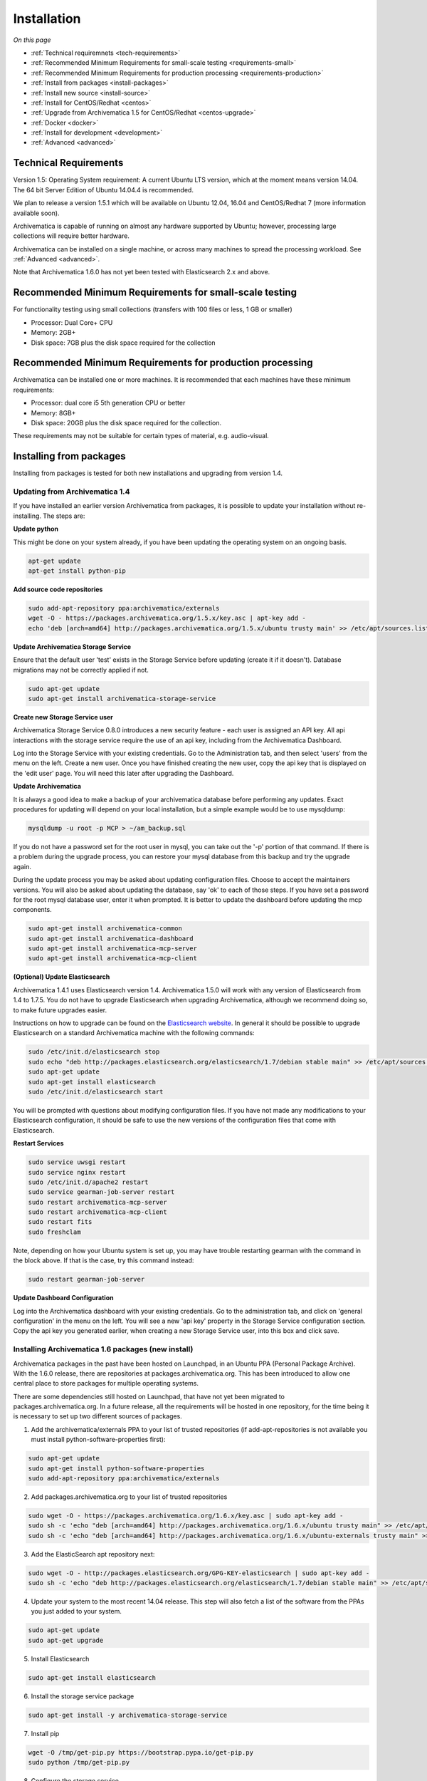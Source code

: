 .. _installation:

============
Installation
============

*On this page*

* :ref:`Technical requiremnets <tech-requirements>`

* :ref:`Recommended Minimum Requirements for small-scale testing <requirements-small>`

* :ref:`Recommended Minimum Requirements for production processing <requirements-production>`

* :ref:`Install from packages <install-packages>`

* :ref:`Install new source <install-source>`

* :ref:`Install for CentOS/Redhat <centos>`

* :ref:`Upgrade from Archivematica 1.5 for CentOS/Redhat <centos-upgrade>`

* :ref:`Docker <docker>`

* :ref:`Install for development <development>`

* :ref:`Advanced <advanced>`

.. _tech-requirements:

Technical Requirements
----------------------

Version 1.5: Operating System requirement: A current Ubuntu LTS version, which at the moment means version 14.04.  The 64 bit Server Edition of Ubuntu 14.04.4 is recommended.

We plan to release a version 1.5.1 which will be available on Ubuntu 12.04, 16.04 and CentOS/Redhat 7 (more information available soon).

Archivematica is capable of running on almost any hardware supported by Ubuntu; however, processing large collections will require better hardware.

Archivematica can be installed on a single machine, or across many machines to spread the processing workload. See :ref:`Advanced <advanced>`.

Note that Archivematica 1.6.0 has not yet been tested with Elasticsearch 2.x and above.

.. _requirements-small:

Recommended Minimum Requirements for small-scale testing
--------------------------------------------------------

For functionality testing using small collections (transfers with 100 files or
less, 1 GB or smaller)

* Processor: Dual Core+ CPU

* Memory: 2GB+

* Disk space: 7GB plus the disk space required for the collection

.. _requirements-production:

Recommended Minimum Requirements for production processing
----------------------------------------------------------

Archivematica can be installed one or more machines. It is recommended that
each machines have these minimum requirements:

* Processor: dual core i5 5th generation CPU or better
* Memory: 8GB+
* Disk space: 20GB plus the disk space required for the collection.

These requirements may not be suitable for certain types of material, e.g. audio-visual.

.. _install-packages:

Installing from packages
------------------------

Installing from packages is tested for both new installations and upgrading from version 1.4.

Updating from Archivematica 1.4
^^^^^^^^^^^^^^^^^^^^^^^^^^^^^^^

If you have installed an earlier version Archivematica from packages, it is
possible to update your installation without re-installing. The steps are:


**Update python**

This might be done on your system already, if you have been updating the operating system
on an ongoing basis.

.. code:: bash

   apt-get update
   apt-get install python-pip

**Add source code repositories**

.. code:: bash

   sudo add-apt-repository ppa:archivematica/externals
   wget -O - https://packages.archivematica.org/1.5.x/key.asc | apt-key add -
   echo 'deb [arch=amd64] http://packages.archivematica.org/1.5.x/ubuntu trusty main' >> /etc/apt/sources.list

**Update Archivematica Storage Service**

Ensure that the default user 'test' exists in the Storage Service before updating (create it if it doesn't). Database migrations may not be correctly applied if not.

.. code:: bash

   sudo apt-get update
   sudo apt-get install archivematica-storage-service

**Create new Storage Service user**

Archivematica Storage Service 0.8.0 introduces a new security feature - each user is assigned an API key.
All api interactions with the storage service require the use of an api key, including from the Archivematica Dashboard.

Log into the Storage Service with your existing credentials.  Go to the Administration tab, and then select 'users'
from the menu on the left.  Create a new user.  Once you have finished creating the new user, copy the api key that
is displayed on the 'edit user' page.  You will need this later after upgrading the Dashboard.

**Update Archivematica**

It is always a good idea to make a backup of your archivematica database
before performing any updates. Exact procedures for updating will depend on
your local installation, but a simple example would be to use mysqldump:

.. code:: bash

   mysqldump -u root -p MCP > ~/am_backup.sql


If you do not have a password set for the root user in mysql, you can take out
the '-p' portion of that command. If there is a problem during the upgrade
process, you can restore your mysql database from this backup and try the
upgrade again.

During the update process you may be asked about updating configuration files.
Choose to accept the maintainers versions. You will also be asked about
updating the database, say 'ok' to each of those steps. If you have set a
password for the root mysql database user, enter it when prompted. It is
better to update the dashboard before updating the mcp components.

.. code:: bash

   sudo apt-get install archivematica-common
   sudo apt-get install archivematica-dashboard
   sudo apt-get install archivematica-mcp-server
   sudo apt-get install archivematica-mcp-client

**(Optional) Update Elasticsearch**

Archivematica 1.4.1 uses Elasticsearch version 1.4.  Archivematica 1.5.0 will work with any version of Elasticsearch from 1.4 to 1.7.5.  You do not have to upgrade Elasticsearch when upgrading Archivematica, although we recommend doing so, to make future upgrades easier.

Instructions on how to upgrade can be found on the
`Elasticsearch website <https://www.elastic.co/guide/en/elasticsearch/reference/1.3/setup-upgrade.html>`_.
In general it should be possible to upgrade Elasticsearch on a standard Archivematica machine with the following commands:

.. code:: bash

   sudo /etc/init.d/elasticsearch stop
   sudo echo "deb http://packages.elasticsearch.org/elasticsearch/1.7/debian stable main" >> /etc/apt/sources.list
   sudo apt-get update
   sudo apt-get install elasticsearch
   sudo /etc/init.d/elasticsearch start

You will be prompted with questions about modifying configuration files.  If you have not made any modifications to your Elasticsearch configuration, it should be safe to use the new versions of the configuration files that come with Elasticsearch.

**Restart Services**

.. code:: bash

   sudo service uwsgi restart
   sudo service nginx restart
   sudo /etc/init.d/apache2 restart
   sudo service gearman-job-server restart
   sudo restart archivematica-mcp-server
   sudo restart archivematica-mcp-client
   sudo restart fits
   sudo freshclam

Note, depending on how your Ubuntu system is set up, you may have trouble
restarting gearman with the command in the block above.  If that is the case,
try this command instead:

.. code:: bash

   sudo restart gearman-job-server

**Update Dashboard Configuration**

Log into the Archivematica dashboard with your existing credentials.  Go to the administration tab,
and click on 'general configuration' in the menu on the left.  You will see a new 'api key' property
in the Storage Service configuration section.  Copy the api key you generated earlier, when creating
a new Storage Service user, into this box and click save.

.. _install-new:

Installing Archivematica 1.6 packages (new install)
^^^^^^^^^^^^^^^^^^^^^^^^^^^^^^^^^^^^^^^^^^^^^^^^^^^

Archivematica packages in the past have been hosted on Launchpad, in an Ubuntu PPA (Personal
Package Archive). With the 1.6.0 release, there are repositories at packages.archivematica.org.
This has been introduced to allow one central place to store packages for multiple operating systems.

There are some dependencies still hosted on Launchpad, that have not yet been migrated to packages.archivematica.org.
In a future release, all the requirements will be hosted in one repository, for the time being it is necessary to set up
two different sources of packages.

1. Add the archivematica/externals PPA to your list of trusted repositories (if add-apt-repositories is not available you must install python-software-properties first):

.. code:: bash

   sudo apt-get update
   sudo apt-get install python-software-properties
   sudo add-apt-repository ppa:archivematica/externals

2. Add packages.archivematica.org to your list of trusted repositories

.. code:: bash

   sudo wget -O - https://packages.archivematica.org/1.6.x/key.asc | sudo apt-key add -
   sudo sh -c 'echo "deb [arch=amd64] http://packages.archivematica.org/1.6.x/ubuntu trusty main" >> /etc/apt/sources.list'
   sudo sh -c 'echo "deb [arch=amd64] http://packages.archivematica.org/1.6.x/ubuntu-externals trusty main" >> /etc/apt/sources.list'

3. Add the ElasticSearch apt repository next:

.. code:: bash

   sudo wget -O - http://packages.elasticsearch.org/GPG-KEY-elasticsearch | sudo apt-key add -
   sudo sh -c 'echo "deb http://packages.elasticsearch.org/elasticsearch/1.7/debian stable main" >> /etc/apt/sources.list'

4. Update your system to the most recent 14.04 release. This step will also fetch a list of the software from the PPAs you just added to your system.

.. code:: bash

   sudo apt-get update
   sudo apt-get upgrade

5. Install Elasticsearch

.. code:: bash

   sudo apt-get install elasticsearch

6. Install the storage service package

.. code:: bash

   sudo apt-get install -y archivematica-storage-service

7. Install pip

.. code:: bash

   wget -O /tmp/get-pip.py https://bootstrap.pypa.io/get-pip.py
   sudo python /tmp/get-pip.py

8. Configure the storage service

.. code:: bash

   sudo rm -f /etc/nginx/sites-enabled/default
   sudo ln -s /etc/nginx/sites-available/storage /etc/nginx/sites-enabled/storage

9. Install the Archivematica packages (each of these packages can be installed separately, if necessary). Say YES or OK to any prompts you get after entering the following into terminal:

.. code:: bash

   sudo apt-get install archivematica-mcp-server
   sudo apt-get install archivematica-dashboard
   sudo apt-get install archivematica-mcp-client

10. Configure the dashboard

.. code:: bash

   sudo ln -s /etc/nginx/sites-available/dashboard.conf /etc/nginx/sites-enabled/dashboard.conf

11. Start the Elasticsearch service and configure it to start when the system is booted. This step ensures that the Elasticsearch service will start automatically each time the server is rebooted.

.. code:: bash

   sudo /etc/init.d/elasticsearch restart
   sudo update-rc.d elasticsearch defaults 95 10

12. Start the remaining services

.. code:: bash

   sudo freshclam
   sudo /etc/init.d/clamav-daemon start
   sudo service gearman-job-server restart
   sudo start archivematica-mcp-server
   sudo start archivematica-mcp-client
   sudo start archivematica-storage-service
   sudo start archivematica-dashboard
   sudo service nginx restart
   sudo start fits

If you have trouble with the gearman command try this as an alternative:

.. code:: bash

   sudo restart gearman-job-server

13. Test the storage service. The storage service runs as a separate web application from the Archivematica dashboard. Go to the following link in a web browser and log in as user *test* with the password *test*: http://localhost:8000 (or use the IP address of the machine you have been installing on)

14. Create a new administrative user in the Storage service. The storage service has its own set of users. In the User menu in the Administrative tab of the storage service, add at least one administrative user, and delete or modify the test user. After you have created an administrative user, copy its API key to your clipboard.

15. Test the dashboard. You can login to the Archivematica dashboard and finish the installation in a web browser: http://localhost (again, use the IP address of the machine you have been installing on). When prompted, enter the URL of the Storage Service, the name of the administrative user, and that user's API key.

16. Register your installation for full Format Policy Registry interoperability.

.. _install-source:

Install from source
-------------------

Installing from source has been tested using ansible scripts. Ansible 
installations have been tested for new installations but are not fully tested 
for upgrades.

These instructions are designed to create a test environment on your local 
machine. The ansible roles referenced here can be used in production deployments 
by creating your own ansible playbook to run them. See 
https://github.com/artefactual/deploy-pub/playbooks/archivematica for more 
details.

The following instructions detail how to install and run Archivematica from 
source on a virtual machine.

1. Install VirtualBox, Vagrant, and Ansible:

   .. code:: bash

      sudo apt-get install virtualbox vagrant
      sudo pip install -U ansible

   Vagrant must be at least version 1.5. Check your version with:

   .. code:: bash

      vagrant --version

   If it is not up to date, you can download the newest version from the 
   `Vagrant website <https://www.vagrantup.com/downloads.html>`_ .

#. Checkout the deployment repo:

   .. code:: bash

      git clone https://github.com/artefactual/deploy-pub.git

#. Download the Ansible roles:

   .. code:: bash

      cd deploy-pub/playbooks/archivematica
      ansible-galaxy install -f -p roles/ -r requirements.yml

#. Create the virtual machine and provision it:

   .. code:: bash

      vagrant up

   .. warning::

     This will take a while.
     It depends on your computer, but it could take up to an hour.
     Your computer may be very slow while Archivematica is being provisioned - 
     be sure to save any work and be prepared to step away from your computer 
     while Archivematica is building.

#. If there's an error, you can re-run the setup.

   .. code:: bash

      vagrant provision

Once it's done provisioning, you can log in to your virtual machine::

  vagrant ssh

You can also access your Archivematica instance through the web browser:

* Archivematica: `<http://192.168.168.192>`_. Username & password configured on 
  installation.
* Storage Service: `<http://192.168.168.192:8000>`_. Username: test, password: 
  test.

To get the Storage Service API key, go to `<http://192.168.168.192:8000>`_
and click on the Administration tab. In the left sidebar, click on *Users*, then 
click on *Edit* for the default user. Scrolling down, you will see the API key 
for the default user at the bottom of the screen. Copy this into the API key 
field when prompted during installation.


.. _centos:

Install for CentOS/Redhat
-------------------------

Archivematica version 1.5.1 and higher support installation on CentOS/Redhat.

**Prerequisites**

Extra repos:

Some repositories need to be installed in order to fullfill the installation procedure:

* Extra packages for enterprise linux

.. code:: bash

   sudo yum install -y epel-release

* Elasticsearch

.. code:: bash

   sudo -u root rpm --import https://packages.elastic.co/GPG-KEY-elasticsearch
   sudo -u root bash -c 'cat << EOF > /etc/yum.repos.d/elasticsearch.repo
   [elasticsearch-1.7]
   name=Elasticsearch repository for 1.7 packages
   baseurl=https://packages.elastic.co/elasticsearch/1.7/centos
   gpgcheck=1
   gpgkey=https://packages.elastic.co/GPG-KEY-elasticsearch
   enabled=1
   EOF'

* Archivematica

.. code:: bash

   sudo -u root bash -c 'cat << EOF > /etc/yum.repos.d/archivematica.repo
   [archivematica]
   name=archivematica
   baseurl=https://packages.archivematica.org/1.5.x/centos
   gpgcheck=0
   enabled=1
   EOF'

**Service depencencies**

Common services like elasticsearch, mariadb and gearmand should be installed and enabled before the archivematica install. It can be done with:

.. code:: bash

   sudo -u root yum install -y java-1.8.0-openjdk-headless elasticsearch mariadb-server gearmand
   sudo -u root systemctl enable elasticsearch
   sudo -u root systemctl start elasticsearch
   sudo -u root systemctl enable mariadb
   sudo -u root systemctl start mariadb
   sudo -u root systemctl enable gearmand
   sudo -u root systemctl start gearmand

**Install Archivematica Storage Service**

* First, we install the packages:

.. code:: bash

   sudo -u root yum install -y python-pip archivematica-storage-service

* After the package is installed, we need to populate the sqlite database, and collect some static files used by django. Those tasks must be run as “archivematica” user.

.. code:: bash

   sudo -u archivematica bash -c " \
   set -a -e -x
   source /etc/sysconfig/archivematica-storage-service
   cd /usr/share/archivematica/storage-service
   /usr/lib/python2.7/archivematica/storage-service/bin/python manage.py migrate
   /usr/lib/python2.7/archivematica/storage-service/bin/python manage.py collectstatic --noinput
   ";

* And now, we enable and start the archivematica-storage-service and it’s nginx frontend

.. code:: bash

   sudo -u root systemctl enable archivematica-storage-service
   sudo -u root systemctl start archivematica-storage-service
   sudo -u root systemctl enable nginx
   sudo -u root systemctl start nginx

.. note::

   The storage service will be avaliable at http://<ip>:8001

**Installing Archivematica Dashboard and MCP Server**

* First, install the pacakges:

.. code:: bash

   sudo -u root yum install -y archivematica-common archivematica-mcp-server archivematica-dashboard

* Create user and mysql database with:

.. code:: bash

   sudo -H -u root mysql -hlocalhost -uroot -e "DROP DATABASE IF EXISTS MCP; CREATE DATABASE MCP CHARACTER SET utf8 COLLATE utf8_unicode_ci;"
   sudo -H -u root mysql -hlocalhost -uroot -e "CREATE USER 'archivematica'@'localhost' IDENTIFIED BY 'demo';"
   sudo -H -u root mysql -hlocalhost -uroot -e "GRANT ALL ON MCP.* TO 'archivematica'@'localhost';"

* And as archivematica user, run migrations:

.. code:: bash

   sudo -u archivematica bash -c " \
   set -a -e -x
   source /etc/sysconfig/archivematica-dashboard
   cd /usr/share/archivematica/dashboard
   /usr/lib/python2.7/archivematica/dashboard/bin/python manage.py syncdb --noinput
   ";

* Start and enable services:

.. code:: bash

   sudo -u root systemctl enable archivematica-mcp-server
   sudo -u root systemctl start archivematica-mcp-server
   sudo -u root systemctl enable archivematica-dashboard
   sudo -u root systemctl start archivematica-dashboard

* Reload nginx in order to load the dashboard config file:

.. code:: bash

   sudo -u root systemctl reload nginx

.. note::

   The dashboard will be avaliable at http://ip:81

**Installing Archivematica MCP client**

* First, we need to add some extra repos with the MCP Client dependencies:

* Archivematica supplied external packages:

.. code:: bash

   sudo -u root bash -c 'cat << EOF > /etc/yum.repos.d/archivematica-extras.repo
   [archivematica-extras]
   name=archivematica-extras
   baseurl=https://packages.archivematica.org/1.5.x/centos-extras
   gpgcheck=0
   enabled=1
   EOF'

* Nux multimedia repo

.. code:: bash

   sudo rpm -Uvh https://li.nux.ro/download/nux/dextop/el7/x86_64/nux-dextop-release-0-5.el7.nux.noarch.rpm

* Forensic tools repo

.. code:: bash

   sudo rpm -Uvh https://forensics.cert.org/cert-forensics-tools-release-el7.rpm

* Then, install the package:

.. code:: bash

   sudo -u root yum install -y archivematica-mcp-client

* The MCP Client expect some programs in certain paths, so we put things in place:

.. code:: bash

   sudo cp /usr/bin/clamscan /usr/bin/clamdscan
   sudo ln -s /usr/bin/7za /usr/bin/7z

After that, we can enable and start services

.. code:: bash

   sudo -u root systemctl enable archivematica-mcp-client
   sudo -u root systemctl start archivematica-mcp-client
   sudo -u root systemctl enable fits-nailgun
   sudo -u root systemctl start fits-nailgun

**Finalizing installation**

The dashboard will be available on port 81, and the storage service on port 8001.
You will need to complete the installation by opening up the dashboard in a web browser, and filling in the form you are presented with.
On the 2nd page of the installer, you are asked for information about the storage service.
You will need to log into the storage service and find the api key that was generated for your user (in admin->users).

**Configuration**

Each service have a configuration file in /etc/sysconfig/archivematica-packagename

**Troubleshooting**

If IPv6 is disabled, Nginx may refuse to start. If that is the case make sure that the listen directives used under /etc/nginx are not using IPv6 addresses like [::]:80.


.. _centos-upgrade:

Upgrade from Archivematica 1.5 for CentOS/Redhat
------------------------------------------------

* First, upgrade the repositories for 1.6:

.. code:: bash

   sudo sed -i 's/1.5.x/1.6.x/g' /etc/yum.repos.d/archivematica*

* Then, upgrade the packages:

.. code:: bash

   sudo yum update

* Once the new packages are installed, we need to upgrade the databases for both, archivematica and the storage service. This can be done with:

.. code:: bash

   sudo -u archivematica bash -c " \
   set -a -e -x
   source /etc/sysconfig/archivematica-storage-service
   cd /usr/share/archivematica/storage-service
   /usr/lib/python2.7/archivematica/storage-service/bin/python manage.py migrate
   /usr/lib/python2.7/archivematica/storage-service/bin/python manage.py collectstatic --noinput
   ";

   sudo -u archivematica bash -c " \
   set -a -e -x
   source /etc/sysconfig/archivematica-dashboard
   cd /usr/share/archivematica/dashboard
   /usr/lib/python2.7/archivematica/dashboard/bin/python manage.py syncdb --noinput
   ";

* After that, we can restart the archivematica related services, and continue using the system:

.. code:: bash

   sudo systemctl restart archivematica-storage-service
   sudo systemctl restart archivematica-dashboard
   sudo systemctl restart archivematica-mcp-client
   sudo systemctl restart archivematica-mcp-server


.. _docker:

Docker
------

Docker installations are experimental at this time- instructions coming soon.

.. _development:

Install for development
-----------------------

The recommended way to install Archivematica for development is with Ansible and
Vagrant. For instructions on how to install Archivematica from a virtual machine,
see the `Ansible & Vagrant Installation instructions
<https://wiki.archivematica.org/Getting_started#Installation>`_ on the Archivematica
wiki.

.. _advanced:

Advanced
--------

.. _multiple-machines:

Installing across multiple machines
^^^^^^^^^^^^^^^^^^^^^^^^^^^^^^^^^^^

It is possible to spread Archivematica's processing load across several machines by installing the following services on separate machines:

* Elasticsearch
* gearman
* mySQL

For help, send an email to `Archivematica tech mailing list. <https://groups.google.com/forum/#!forum/archivematica-tech>`_


.. _firewall:

Firewall requirements
^^^^^^^^^^^^^^^^^^^^^

When installing Archivematica on multiple machines, all the machines must be
able to reach each other on the following ports:

* http, mysqld, gearman, nfs, ssh


.. _install-atom:

Using AtoM 2.x with Archivematica
^^^^^^^^^^^^^^^^^^^^^^^^^^^^^^^^^

Archivematica 1.5 has been tested with and is recommended for use with AtoM
versions 2.2. AtoM version 2.2 or higher is required for use with the
hierarchical DIP functionality; see :ref:`Arrange a SIP from backlog <arrange-sip>`.

Installation instructions for Atom 2 are available on the
:ref:`accesstomemory.org documentation <atom:home>`. When following those
instructions, it is best to download Atom from the git repository (rather than
use one of the supplied tarballs). When checking out Atom, use the head of
either the stable/2.1.x, stable/2.2.x or qa/2.3.x branch (integration with qa branch is experimental).

Once you have a working AtoM installation, you can configure dip upload
between Archivematica and Atom. The basic steps are:

* Update atom dip upload configuration in the Archivematica dashboard

* Confirm atom-worker is configured on the Atom server (copy the atom-
  worker.conf file from atom source to /etc/init/)

* Enable the Sword Plugin in the AtoM plugins page

* Enable job scheduling in the AtoM settings page (AtoM version 2.1 or lower only)

* Confirm gearman is installed on the AtoM server

* Configure ssh keys to allow rsync to work for the archivematica user, from
  the Archivematica server to the Atom server

* Start gearman on the Atom server

* Start the atom worker on the AtoM server

.. _install-aspace:

ArchivesSpace
^^^^^^^^^^^^^

TODO

.. _install-duracloud:

Duracloud
^^^^^^^^^

See :ref:`Archivematica DuraCloud quick start guide <duracloud-setup>`

.. _install-swift:

Swift
^^^^^

See: :ref:`Swift Storage Service docs <storageservice:swift>`

.. _install-islandora:

Islandora
^^^^^^^^^

TODO

.. _install-arkivum:

Arkivum
^^^^^^^

See: :ref:`Arkivum Storage Service docs <storageservice:arkivum>`

:ref:`Back to the top <installation>`
